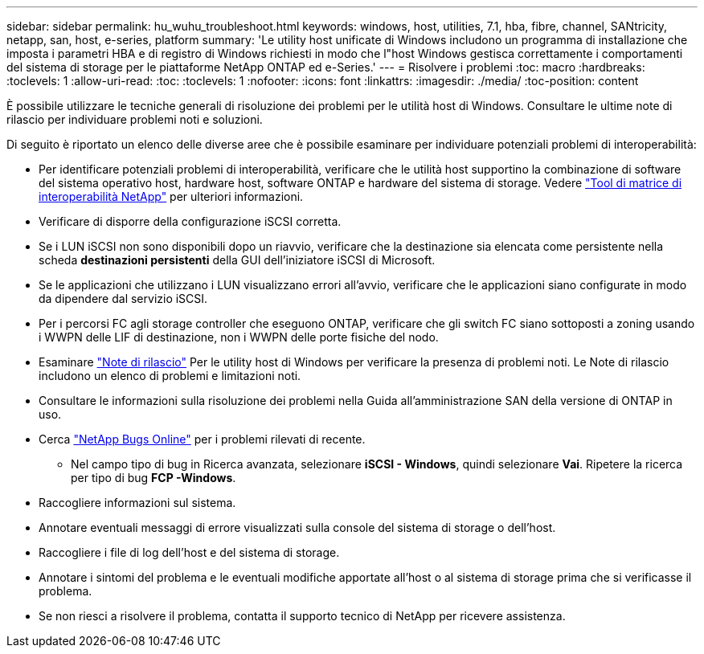 ---
sidebar: sidebar 
permalink: hu_wuhu_troubleshoot.html 
keywords: windows, host, utilities, 7.1, hba, fibre, channel, SANtricity, netapp, san, host, e-series, platform 
summary: 'Le utility host unificate di Windows includono un programma di installazione che imposta i parametri HBA e di registro di Windows richiesti in modo che l"host Windows gestisca correttamente i comportamenti del sistema di storage per le piattaforme NetApp ONTAP ed e-Series.' 
---
= Risolvere i problemi
:toc: macro
:hardbreaks:
:toclevels: 1
:allow-uri-read: 
:toc: 
:toclevels: 1
:nofooter: 
:icons: font
:linkattrs: 
:imagesdir: ./media/
:toc-position: content


[role="lead"]
È possibile utilizzare le tecniche generali di risoluzione dei problemi per le utilità host di Windows. Consultare le ultime note di rilascio per individuare problemi noti e soluzioni.

Di seguito è riportato un elenco delle diverse aree che è possibile esaminare per individuare potenziali problemi di interoperabilità:

* Per identificare potenziali problemi di interoperabilità, verificare che le utilità host supportino la combinazione di software del sistema operativo host, hardware host, software ONTAP e hardware del sistema di storage. Vedere http://mysupport.netapp.com/matrix["Tool di matrice di interoperabilità NetApp"^] per ulteriori informazioni.
* Verificare di disporre della configurazione iSCSI corretta.
* Se i LUN iSCSI non sono disponibili dopo un riavvio, verificare che la destinazione sia elencata come persistente nella scheda *destinazioni persistenti* della GUI dell'iniziatore iSCSI di Microsoft.
* Se le applicazioni che utilizzano i LUN visualizzano errori all'avvio, verificare che le applicazioni siano configurate in modo da dipendere dal servizio iSCSI.
* Per i percorsi FC agli storage controller che eseguono ONTAP, verificare che gli switch FC siano sottoposti a zoning usando i WWPN delle LIF di destinazione, non i WWPN delle porte fisiche del nodo.
* Esaminare link:hu_wuhu_71_rn.html["Note di rilascio"] Per le utility host di Windows per verificare la presenza di problemi noti. Le Note di rilascio includono un elenco di problemi e limitazioni noti.
* Consultare le informazioni sulla risoluzione dei problemi nella Guida all'amministrazione SAN della versione di ONTAP in uso.
* Cerca https://mysupport.netapp.com/site/bugs-online/product["NetApp Bugs Online"^] per i problemi rilevati di recente.
+
** Nel campo tipo di bug in Ricerca avanzata, selezionare *iSCSI - Windows*, quindi selezionare *Vai*. Ripetere la ricerca per tipo di bug *FCP -Windows*.


* Raccogliere informazioni sul sistema.
* Annotare eventuali messaggi di errore visualizzati sulla console del sistema di storage o dell'host.
* Raccogliere i file di log dell'host e del sistema di storage.
* Annotare i sintomi del problema e le eventuali modifiche apportate all'host o al sistema di storage prima che si verificasse il problema.
* Se non riesci a risolvere il problema, contatta il supporto tecnico di NetApp per ricevere assistenza.

